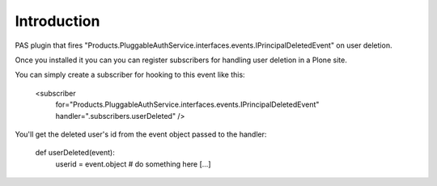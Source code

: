 Introduction
============

PAS plugin that fires "Products.PluggableAuthService.interfaces.events.IPrincipalDeletedEvent" on user deletion.

Once you installed it you can you can register subscribers for handling user deletion in a Plone site.

You can simply create a subscriber for hooking to this event like this:

    <subscriber
        for="Products.PluggableAuthService.interfaces.events.IPrincipalDeletedEvent"
        handler=".subscribers.userDeleted"
        />

You'll get the deleted user's id from the event object passed to the handler:

    def userDeleted(event):
        userid = event.object
        # do something here
        [...]
